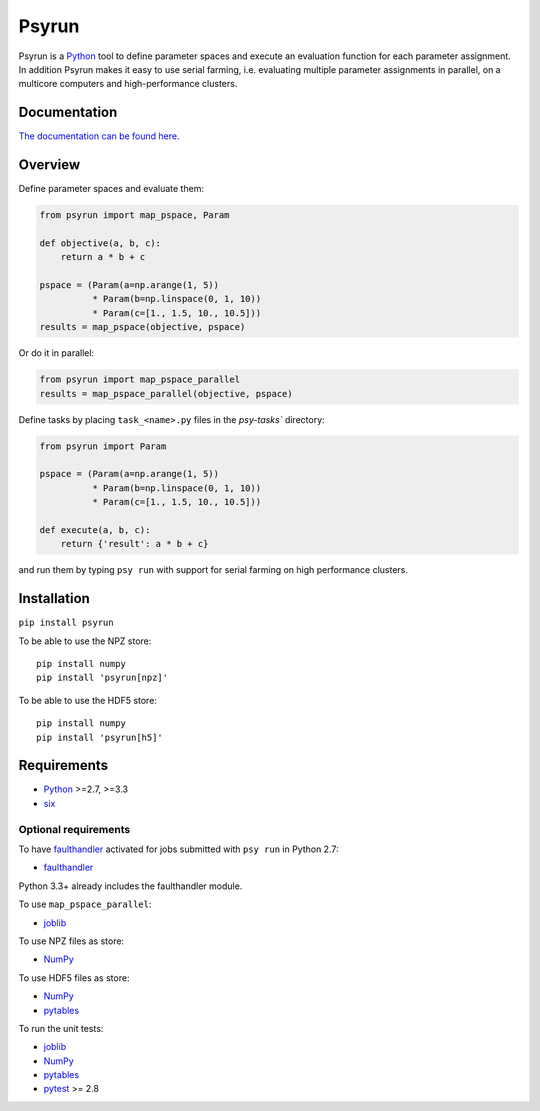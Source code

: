 Psyrun
======

.. image:: https://travis-ci.org/jgosmann/psyrun.svg?branch=master
    :target: https://travis-ci.org/jgosmann/psyrun

.. image:: https://coveralls.io/repos/github/jgosmann/psyrun/badge.svg?branch=master
    :target: https://coveralls.io/github/jgosmann/psyrun?branch=master

Psyrun is a `Python <https://www.python.org>`_ tool to define parameter spaces
and execute an evaluation function for each parameter assignment. In addition
Psyrun makes it easy to use serial farming, i.e. evaluating multiple parameter
assignments in parallel, on a multicore computers and high-performance clusters.

Documentation
-------------

`The documentation can be found here.
<http://psyrun.readthedocs.io/en/latest/>`_

Overview
--------

Define parameter spaces and evaluate them:

.. code-block:: python

    from psyrun import map_pspace, Param

    def objective(a, b, c):
        return a * b + c

    pspace = (Param(a=np.arange(1, 5))
              * Param(b=np.linspace(0, 1, 10))
              * Param(c=[1., 1.5, 10., 10.5]))
    results = map_pspace(objective, pspace) 

Or do it in parallel:

.. code-block:: python

    from psyrun import map_pspace_parallel
    results = map_pspace_parallel(objective, pspace)

Define tasks by placing ``task_<name>.py`` files in the `psy-tasks`` directory:

.. code-block:: python

    from psyrun import Param

    pspace = (Param(a=np.arange(1, 5))
              * Param(b=np.linspace(0, 1, 10))
              * Param(c=[1., 1.5, 10., 10.5]))

    def execute(a, b, c):
        return {'result': a * b + c}

and run them by typing ``psy run`` with support for serial farming on high
performance clusters.


Installation
------------

``pip install psyrun``

To be able to use the NPZ store::

    pip install numpy
    pip install 'psyrun[npz]'

To be able to use the HDF5 store::

    pip install numpy
    pip install 'psyrun[h5]'


Requirements
------------

* `Python <https://www.python.org/>`_ >=2.7, >=3.3
* `six <https://pypi.python.org/pypi/six>`_

Optional requirements
^^^^^^^^^^^^^^^^^^^^^

To have `faulthandler <http://faulthandler.readthedocs.io/>`_ activated for
jobs submitted with ``psy run`` in Python 2.7:

* `faulthandler <http://faulthandler.readthedocs.io/>`_

Python 3.3+ already includes the faulthandler module.

To use ``map_pspace_parallel``:

* `joblib <https://pythonhosted.org/joblib/>`_

To use NPZ files as store:

* `NumPy <http://www.numpy.org/>`_

To use HDF5 files as store:

* `NumPy <http://www.numpy.org/>`_
* `pytables <http://www.pytables.org/>`_

To run the unit tests:

* `joblib <https://pythonhosted.org/joblib/>`_
* `NumPy <http://www.numpy.org/>`_
* `pytables <http://www.pytables.org/>`_
* `pytest <http://doc.pytest.org/en/latest/>`_ >= 2.8
